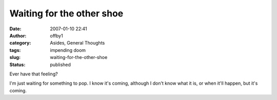 Waiting for the other shoe
##########################
:date: 2007-01-10 22:41
:author: offby1
:category: Asides, General Thoughts
:tags: impending doom
:slug: waiting-for-the-other-shoe
:status: published

Ever have that feeling?

I'm just waiting for something to pop. I know it's coming, although I
don't know what it is, or when it'll happen, but it's coming.
